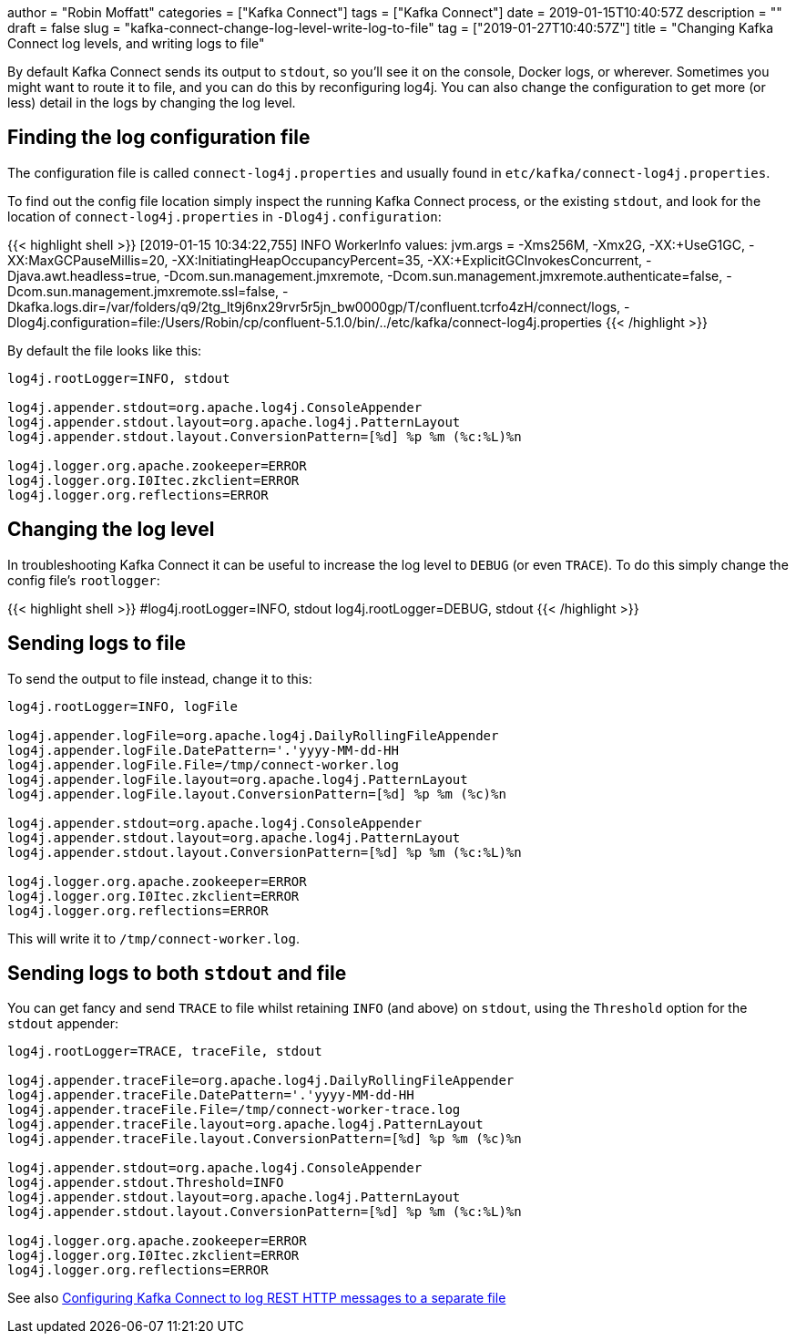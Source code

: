 +++
author = "Robin Moffatt"
categories = ["Kafka Connect"]
tags = ["Kafka Connect"]
date = 2019-01-15T10:40:57Z
description = ""
draft = false
slug = "kafka-connect-change-log-level-write-log-to-file"
tag = ["2019-01-27T10:40:57Z"]
title = "Changing Kafka Connect log levels, and writing logs to file"
+++

By default Kafka Connect sends its output to `stdout`, so you'll see it on the console, Docker logs, or wherever. Sometimes you might want to route it to file, and you can do this by reconfiguring log4j. You can also change the configuration to get more (or less) detail in the logs by changing the log level. 

== Finding the log configuration file

The configuration file is called `connect-log4j.properties` and usually found in `etc/kafka/connect-log4j.properties`.

To find out the config file location simply inspect the running Kafka Connect process, or the existing `stdout`, and look for the location of `connect-log4j.properties` in `-Dlog4j.configuration`: 

{{< highlight shell >}}
[2019-01-15 10:34:22,755] INFO WorkerInfo values:
        jvm.args = -Xms256M, -Xmx2G, -XX:+UseG1GC, -XX:MaxGCPauseMillis=20, -XX:InitiatingHeapOccupancyPercent=35, -XX:+ExplicitGCInvokesConcurrent, -Djava.awt.headless=true, -Dcom.sun.management.jmxremote, -Dcom.sun.management.jmxremote.authenticate=false, -Dcom.sun.management.jmxremote.ssl=false, -Dkafka.logs.dir=/var/folders/q9/2tg_lt9j6nx29rvr5r5jn_bw0000gp/T/confluent.tcrfo4zH/connect/logs, -Dlog4j.configuration=file:/Users/Robin/cp/confluent-5.1.0/bin/../etc/kafka/connect-log4j.properties
{{< /highlight >}}

By default the file looks like this: 

[source,bash]
----
log4j.rootLogger=INFO, stdout

log4j.appender.stdout=org.apache.log4j.ConsoleAppender
log4j.appender.stdout.layout=org.apache.log4j.PatternLayout
log4j.appender.stdout.layout.ConversionPattern=[%d] %p %m (%c:%L)%n

log4j.logger.org.apache.zookeeper=ERROR
log4j.logger.org.I0Itec.zkclient=ERROR
log4j.logger.org.reflections=ERROR
----

== Changing the log level 

In troubleshooting Kafka Connect it can be useful to increase the log level to `DEBUG` (or even `TRACE`). To do this simply change the config file's `rootlogger`: 

{{< highlight shell >}}
#log4j.rootLogger=INFO, stdout
log4j.rootLogger=DEBUG, stdout
{{< /highlight >}}

== Sending logs to file

To send the output to file instead, change it to this: 

[source,bash]
----
log4j.rootLogger=INFO, logFile

log4j.appender.logFile=org.apache.log4j.DailyRollingFileAppender
log4j.appender.logFile.DatePattern='.'yyyy-MM-dd-HH
log4j.appender.logFile.File=/tmp/connect-worker.log
log4j.appender.logFile.layout=org.apache.log4j.PatternLayout
log4j.appender.logFile.layout.ConversionPattern=[%d] %p %m (%c)%n

log4j.appender.stdout=org.apache.log4j.ConsoleAppender
log4j.appender.stdout.layout=org.apache.log4j.PatternLayout
log4j.appender.stdout.layout.ConversionPattern=[%d] %p %m (%c:%L)%n

log4j.logger.org.apache.zookeeper=ERROR
log4j.logger.org.I0Itec.zkclient=ERROR
log4j.logger.org.reflections=ERROR
----

This will write it to `/tmp/connect-worker.log`. 

== Sending logs to both `stdout` and file

You can get fancy and send `TRACE` to file whilst retaining `INFO` (and above) on `stdout`, using the `Threshold` option for the `stdout` appender: 

[source,bash]
----
log4j.rootLogger=TRACE, traceFile, stdout

log4j.appender.traceFile=org.apache.log4j.DailyRollingFileAppender
log4j.appender.traceFile.DatePattern='.'yyyy-MM-dd-HH
log4j.appender.traceFile.File=/tmp/connect-worker-trace.log
log4j.appender.traceFile.layout=org.apache.log4j.PatternLayout
log4j.appender.traceFile.layout.ConversionPattern=[%d] %p %m (%c)%n

log4j.appender.stdout=org.apache.log4j.ConsoleAppender
log4j.appender.stdout.Threshold=INFO
log4j.appender.stdout.layout=org.apache.log4j.PatternLayout
log4j.appender.stdout.layout.ConversionPattern=[%d] %p %m (%c:%L)%n

log4j.logger.org.apache.zookeeper=ERROR
log4j.logger.org.I0Itec.zkclient=ERROR
log4j.logger.org.reflections=ERROR
----

See also https://rmoff.net/2017/06/12/configuring-kafka-connect-to-log-rest-http-messages-to-a-separate-file/[Configuring Kafka Connect to log REST HTTP messages to a separate file]
